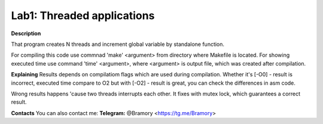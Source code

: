 ===========================
**Lab1: Threaded applications**
===========================

**Description** 

That program creates N threads and increment global variable by standalone function.

For compiling this code use commnad 'make' <argument> from directory where Makefile is located.
For showing executed time use command 'time' <argument>, 
where <argument> is output file, which was created after compilation.

**Explaining**
Results depends on compilatiom flags which are used during compilation.
Whether it's [-O0] - result is incorrect, executed time compare to O2
but with [-O2] - result is great, you can check the differences in asm code.

Wrong results happens 'cause two threads interrupts each other.
It fixes with mutex lock, which guarantees a correct result.




**Contacts**
You can also contact me:
**Telegram:** @Bramory <https://tg.me/Bramory>

